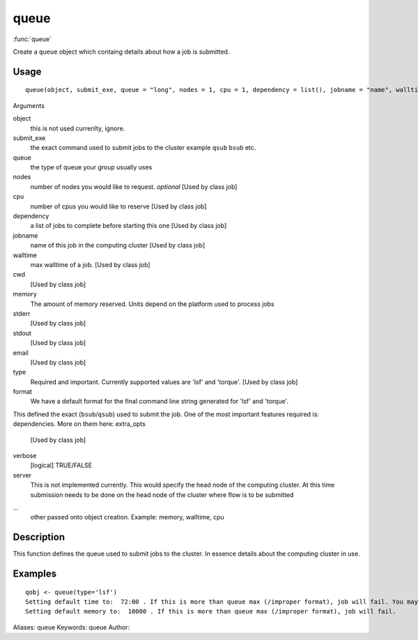 .. Generated by rtd (read the docs package in R)
   please do not edit by hand.







queue
===============

:func:`queue`

Create a ``queue`` object which containg details about how a job is submitted.

Usage
""""""""""""""""""
::

 queue(object, submit_exe, queue = "long", nodes = 1, cpu = 1, dependency = list(), jobname = "name", walltime, cwd = "~/flows", memory, stderr = "~/flows/tmp", stdout = "~/flows", email = Sys.getenv("USER"), type = c("lsf", "torque", "sge"), format = "", extra_opts = "", verbose = TRUE, server = "localhost", ...)

Arguments

object
    this is not used currenlty, ignore.
submit_exe
    the exact command used to submit jobs to the cluster example ``qsub`` ``bsub`` etc.
queue
    the type of queue your group usually uses
nodes
    number of nodes you would like to request. *optional* [Used by class job]
cpu
    number of cpus you would like to reserve [Used by class job]
dependency
    a list of jobs to complete before starting this one [Used by class job]
jobname
    name of this job in the computing cluster [Used by class job]
walltime
    max walltime of a job. [Used by class job]
cwd
    [Used by class job]
memory
    The amount of memory reserved. Units depend on the platform used to process jobs
stderr
    [Used by class job]
stdout
    [Used by class job]
email
    [Used by class job]
type
    Required and important. Currently supported values are 'lsf' and 'torque'. [Used by class job]
format
    We have a default format for the final command line string generated for 'lsf' and 'torque'.
This defined the exact (``bsub``/``qsub``) used to submit the job. One of the most important features required is:
dependencies. More on them here:
extra_opts
    [Used by class job]
verbose
    [logical] TRUE/FALSE
server
    This is not implemented currently. This would specify the head node of the computing cluster. At this time submission needs to be done on the head node of the cluster where flow is to be submitted
...
    other passed onto object creation. Example: memory, walltime, cpu


Description
""""""""""""""""""

This function defines the queue used to submit jobs to the cluster. In essence details about the
computing cluster in use.


Examples
""""""""""""""""""
::

 qobj <- queue(type='lsf')
 Setting default time to:  72:00 . If this is more than queue max (/improper format), job will fail. You may change this in job()
 Setting default memory to:  10000 . If this is more than queue max (/improper format), job will fail.
 
Aliases:
queue
Keywords:
queue
Author:


